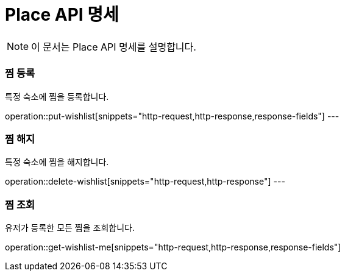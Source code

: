 = Place API 명세

[NOTE]
====
이 문서는 Place API 명세를 설명합니다.
====

=== 찜 등록
====
특정 숙소에 찜을 등록합니다.
====
operation::put-wishlist[snippets="http-request,http-response,response-fields"]
---

=== 찜 해지
====
특정 숙소에 찜을 해지합니다.
====
operation::delete-wishlist[snippets="http-request,http-response"]
---

=== 찜 조회
====
유저가 등록한 모든 찜을 조회합니다.
====
operation::get-wishlist-me[snippets="http-request,http-response,response-fields"]